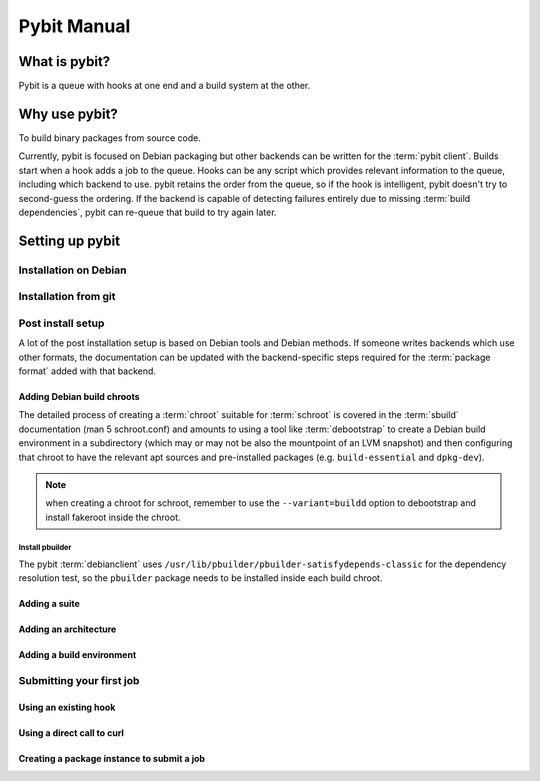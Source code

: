 .. rst syntax described at http://sphinx-doc.org/rest.html

Pybit Manual
############

What is pybit?
**************

Pybit is a queue with hooks at one end and a build system at the other.

Why use pybit?
**************

To build binary packages from source code. 

Currently, pybit is focused on Debian packaging but other backends can
be written for the :term:`pybit client`. Builds start when a hook adds a job to
the queue. Hooks can be any script which provides relevant information
to the queue, including which backend to use. pybit retains the order
from the queue, so if the hook is intelligent, pybit doesn't try to
second-guess the ordering. If the backend is capable of detecting
failures entirely due to missing :term:`build dependencies`, pybit can re-queue
that build to try again later.

Setting up pybit
****************

Installation on Debian
=====================

Installation from git
=====================

Post install setup
==================

A lot of the post installation setup is based on Debian tools and Debian
methods. If someone writes backends which use other formats, the
documentation can be updated with the backend-specific steps required for
the :term:`package format` added with that backend.

Adding Debian build chroots
---------------------------

The detailed process of creating a :term:`chroot` suitable for :term:`schroot` is covered
in the :term:`sbuild` documentation (man 5 schroot.conf) and amounts to using a
tool like :term:`debootstrap` to create a Debian build environment in a
subdirectory (which may or may not be also the mountpoint of an LVM
snapshot) and then configuring that chroot to have the relevant apt
sources and pre-installed packages (e.g. ``build-essential`` and ``dpkg-dev``).

.. note:: when creating a chroot for schroot, remember to use the 
   ``--variant=buildd`` option to debootstrap and install fakeroot inside
   the chroot.

Install pbuilder
^^^^^^^^^^^^^^^^

The pybit :term:`debianclient` uses ``/usr/lib/pbuilder/pbuilder-satisfydepends-classic``
for the dependency resolution test, so the ``pbuilder`` package needs to
be installed inside each build chroot.

Adding a suite
--------------

Adding an architecture
----------------------

Adding a build environment
--------------------------

Submitting your first job
=========================

Using an existing hook
----------------------

Using a direct call to curl
---------------------------

Creating a package instance to submit a job
--------------------------------------------

